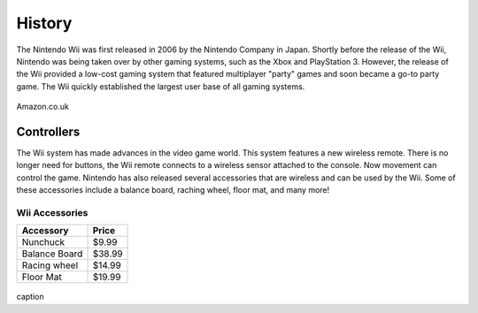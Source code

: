 History
=======


The Nintendo Wii was first released in 2006 by the Nintendo Company in Japan. Shortly before the release of the Wii, Nintendo was being taken over by other gaming systems, such as the Xbox and PlayStation 3. However, the release of the Wii provided a low-cost gaming system that featured multiplayer "party" games and soon became a go-to party game. The Wii quickly established the largest user base of all gaming systems. 




.. figure:: wii_system.jpg
   :width: 50%

Amazon.co.uk

Controllers
-------------------------
The Wii system has made advances in the video game world. This system features a new wireless remote. There is no longer need for buttons, the Wii remote connects to a wireless sensor attached to the console. Now movement can control the game. Nintendo has also released several accessories that are wireless and can be used by the Wii. Some of these accessories include a balance board, raching wheel, floor mat, and many more!


Wii Accessories
~~~~~~~~~~~~~~~

============= =================
Accessory     Price
============= =================
Nunchuck       $9.99
Balance Board  $38.99
Racing wheel   $14.99
Floor Mat      $19.99
============= =================

.. figure:: wii_accessories.jpg
   :width: 40%

caption
